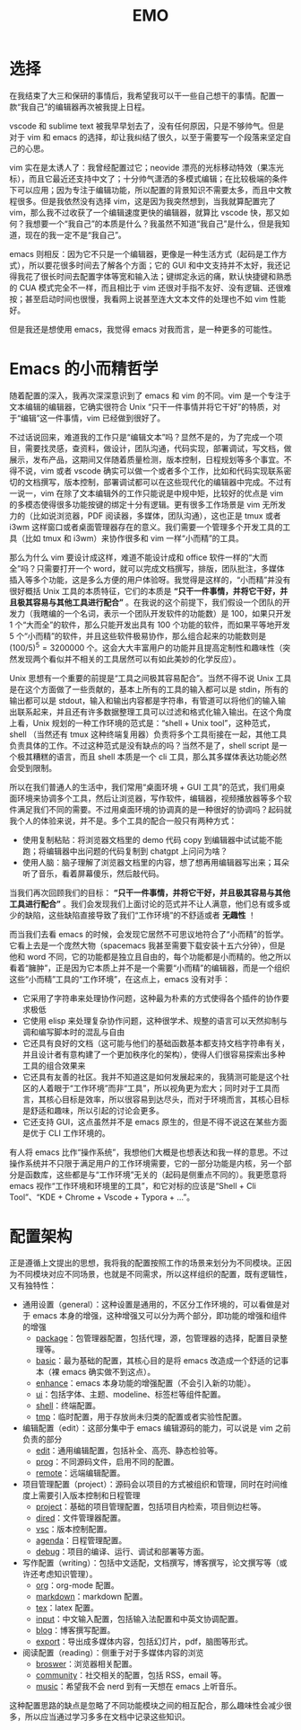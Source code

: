 #+TITLE: EMO

* 选择
在我结束了大三和保研的事情后，我希望我可以干一些自己想干的事情。配置一款“我自己”的编辑器再次被我提上日程。

vscode 和 sublime text 被我早早划去了，没有任何原因，只是不够帅气。但是对于 vim 和 emacs 的选择，却让我纠结了很久，以至于需要写一个段落来坚定自己的心思。

vim 实在是太诱人了：我曾经配置过它；neovide 漂亮的光标移动特效（果冻光标），而且它最近还支持中文了；十分帅气潇洒的多模式编辑；在比较极端的条件下可以应用；因为专注于编辑功能，所以配置的背景知识不需要太多，而且中文教程很多。但是我依然没有选择 vim，这是因为我突然想到，当我就算配置完了 vim，那么我不过收获了一个编辑速度更快的编辑器，就算比 vscode 快，那又如何？我想要一个“我自己”的本质是什么？我虽然不知道“我自己”是什么，但是我知道，现在的我一定不是“我自己”。

emacs 则相反：因为它不只是一个编辑器，更像是一种生活方式（起码是工作方式），所以要花很多时间去了解各个方面；它的 GUI 和中文支持并不太好，我还记得我花了很长时间去配置字体等宽和输入法；键绑定永远的痛，默认快捷键和熟悉的 CUA 模式完全不一样，而且相比于 vim 还很对手指不友好、没有逻辑、还很难按；甚至启动时间也很慢，我看网上说甚至连大文本文件的处理也不如 vim 性能好。

但是我还是想使用 emacs，我觉得 emacs 对我而言，是一种更多的可能性。

* Emacs 的小而精哲学
随着配置的深入，我再次深深意识到了 emacs 和 vim 的不同。vim 是一个专注于文本编辑的编辑器，它确实很符合 Unix “只干一件事情并将它干好”的特质，对于“编辑”这一件事情，vim 已经做到很好了。

不过话说回来，难道我的工作只是“编辑文本”吗？显然不是的，为了完成一个项目，需要找灵感，查资料，做设计，团队沟通，代码实现，部署调试，写文档，做展示，发布产品，这期间又伴随着质量检测，版本控制，日程规划等多个事宜。不得不说，vim 或者 vscode 确实可以做一个或者多个工作，比如和代码实现联系密切的文档撰写，版本控制，部署调试都可以在这些现代化的编辑器中完成。不过有一说一，vim 在除了文本编辑外的工作只能说是中规中矩，比较好的优点是 vim 的多模态使得很多功能按键的绑定十分有逻辑。更有很多工作场景是 vim 无所发力的（比如说浏览器，PDF 阅读器，多媒体，团队沟通），这也正是 tmux 或者 i3wm 这样窗口或者桌面管理器存在的意义。我们需要一个管理多个开发工具的工具（比如 tmux 和 i3wm）来协作很多和 vim 一样“小而精”的工具。

那么为什么 vim 要设计成这样，难道不能设计成和 office 软件一样的“大而全”吗？只需要打开一个 word，就可以完成文档撰写，排版，团队批注，多媒体插入等多个功能，这是多么方便的用户体验呀。我觉得是这样的，“小而精”并没有很好概括 Unix 工具的本质特征，它们的本质是 *“只干一件事情，并将它干好，并且极其容易与其他工具进行配合”* 。在我说的这个前提下，我们假设一个团队的开发力（我瞎编的一个名词，表示一个团队开发软件的功能数）是 100，如果只开发 1 个“大而全”的软件，那么只能开发出具有 100 个功能的软件，而如果平等地开发 5 个“小而精”的软件，并且这些软件极易协作，那么组合起来的功能数则是 $(100 / 5)^5 = 3200000$ 个。这会大大丰富用户的功能并且提高定制性和趣味性（突然发现两个看似并不相关的工具居然可以有如此美妙的化学反应）。

Unix 思想有一个重要的前提是“工具之间极其容易配合”。当然不得不说 Unix 工具是在这个方面做了一些贡献的，基本上所有的工具的输入都可以是 stdin，所有的输出都可以是 stdout，输入和输出内容都是字符串，有管道可以将他们的输入输出联系起来，并且还有许多数据整理工具可以过滤和格式化输入输出。在这个角度上看，Unix 规划的一种工作环境的范式是：“shell + Unix tool”，这种范式，shell （当然还有 tmux 这种终端复用器）负责将多个工具衔接在一起，其他工具负责具体的工作。不过这种范式是没有缺点的吗？当然不是了，shell script 是一个极其糟糕的语言，而且 shell 本质是一个 cli 工具，那么其多媒体表达功能必然会受到限制。

所以在我们普通人的生活中，我们常用“桌面环境 + GUI 工具”的范式，我们用桌面环境来协调多个工具，然后让浏览器，写作软件，编辑器，视频播放器等多个软件满足我们不同的需要。不过用桌面环境的协调真的是一种很好的协调吗？起码就我个人的体验来说，并不是。多个工具的配合一般只有两种方式：

- 使用复制粘贴：将浏览器文档里的 demo 代码 copy 到编辑器中试试能不能跑；将编辑器中出问题的代码复制到 chatgpt 上问问为啥？
- 使用人脑：脑子理解了浏览器文档里的内容，想了想再用编辑器写出来；耳朵听了音乐，看着屏幕傻乐，然后敲代码。

当我们再次回顾我们的目标： *“只干一件事情，并将它干好，并且极其容易与其他工具进行配合”* 。我们会发现我们上面讨论的范式并不让人满意，他们总有或多或少的缺陷，这些缺陷直接导致了我们“工作环境”的不舒适或者 *无趣性* ！

而当我们去看 emacs 的时候，会发现它居然不可思议地符合了“小而精”的哲学。它看上去是一个庞然大物（spacemacs 我甚至需要下载安装十五六分钟），但是他和 word 不同，它的功能都是独立且自由的，每个功能都是小而精的。他之所以看着“臃肿”，正是因为它本质上并不是一个需要“小而精”的编辑器，而是一个组织这些“小而精”工具的“工作环境”，在这点上，emacs 没有对手：

- 它采用了字符串来处理协作问题，这种最为朴素的方式使得各个插件的协作要求极低
- 它使用 elisp 来处理复杂协作问题，这种很学术、规整的语言可以天然抑制与调和编写脚本时的混乱与自由
- 它还具有良好的文档（这可能与他们的基础函数基本都支持文档字符串有关，并且设计者有意构建了一个更加秩序化的架构），使得人们很容易探索出多种工具的组合效果来
- 它还具有友善的社区。我并不知道这是如何发展起来的，我猜测可能是这个社区的人着眼于“工作环境”而非“工具”，所以视角更为宏大；同时对于工具而言，其核心目标是效率，所以很容易到达尽头，而对于环境而言，其核心目标是舒适和趣味，所以引起的讨论会更多。
- 它还支持 GUI，这点虽然并不是 emacs 原生的，但是不得不说这在某些方面是优于 CLI 工作环境的。 

有人将 emacs 比作“操作系统”，我想他们大概是也想表达和我一样的意思。不过操作系统并不只限于满足用户的工作环境需要，它的一部分功能是内核，另一个部分是函数库，这些都是与“工作环境”无关的（起码是侧重点不同的）。我更愿意将 emacs 视作“工作环境和环境里的工具”，和它对标的应该是“Shell + Cli Tool”、“KDE + Chrome + Vscode + Typora + ...”。

* 配置架构
正是遵循上文提出的思想，我将我的配置按照工作的场景来划分为不同模块。正因为不同模块对应不同场景，也就是不同需求，所以这样组织的配置，既有逻辑性，又有独特性：

- 通用设置（general）：这种设置是通用的，不区分工作环境的，可以看做是对于 emacs 本身的增强，这种增强又可以分为两个部分，即功能的增强和组件的增强
  - [[./core/init-package.el][package]]：包管理器配置，包括代理，源，包管理器的选择，配置目录整理等。
  - [[./core/init-basic.el][basic]]：最为基础的配置，其核心目的是将 emacs 改造成一个舒适的记事本（裸 emacs 确实做不到这点）。
  - [[./core/init-enhance.el][enhance]]：emacs 本身功能的增强配置（不会引入新的功能）。
  - [[./core/init-ui.el][ui]]：包括字体、主题、modeline、标签栏等组件配置。
  - [[./core/init-shell.el][shell]]：终端配置。
  - [[./core/init-tmp.el][tmp]]：临时配置，用于存放尚未归类的配置或者实验性配置。
- 编辑配置（edit）：这部分集中于 emacs 编辑源码的能力，可以说是 vim 之前负责的部分
  - [[./core/init-edit.el][edit]]：通用编辑配置，包括补全、高亮、静态检验等。
  - [[./core/init-prog.el][prog]]：不同源码文件，启用不同的配置。
  - [[./core/init-remote.el][remote]]：远端编辑配置。
- 项目管理配置（project）：源码会以项目的方式被组织和管理，同时在时间维度上需要引入版本控制和日程管理
  - [[./core/init-project.el][project]]：基础的项目管理配置，包括项目内检索，项目侧边栏等。
  - [[./core/init-dired][dired]]：文件管理器配置。
  - [[./core/init-vsc.el][vsc]]：版本控制配置。
  - [[./core/init-agenda.el][agenda]]：日程管理配置。
  - [[./core/init-debug.el][debug]]：项目的编译、运行、调试和部署等方面。
- 写作配置（writing）：包括中文适配，文档撰写，博客撰写，论文撰写等（或许还考虑知识管理）。
  - [[./core/init-org.el][org]]：org-mode 配置。
  - [[./core/init-markdown.el][markdown]]：markdown 配置。
  - [[./core/init-tex.el][tex]]：latex 配置。
  - [[./core/init-input.el][input]]：中文输入配置，包括输入法配置和中英文协调配置。
  - [[./core/init-blog.el][blog]]：博客撰写配置。
  - [[./core/init-export.el][export]]：导出成多媒体内容，包括幻灯片，pdf，脑图等形式。
- 阅读配置（reading）：侧重于对于多媒体内容的浏览
  - [[./core/init-broswer.el][broswer]]：浏览器相关配置。
  - [[./core/init-community.el][community]]：社交相关的配置，包括 RSS，email 等。
  - [[./core/init-music.el][music]]：希望我不会 nerd 到有一天想在 emacs 上听音乐。

这种配置思路的缺点是忽略了不同功能模块之间的相互配合，那么趣味性会减少很多，所以应当通过学习多多在文档中记录这些知识。
